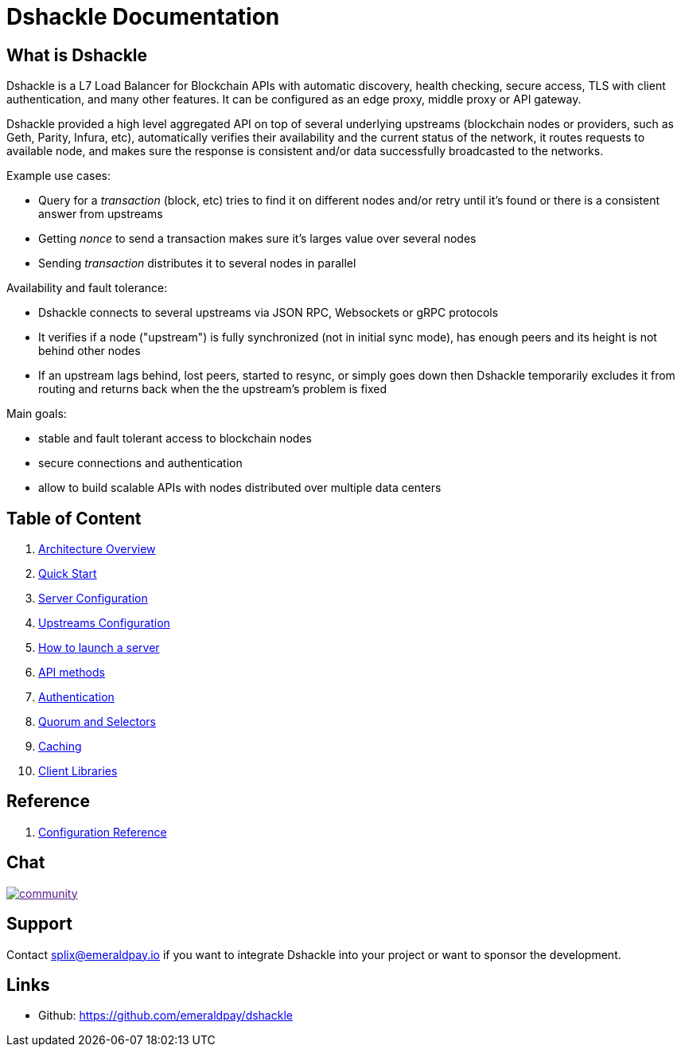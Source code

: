 = Dshackle Documentation

== What is Dshackle

Dshackle is a L7 Load Balancer for Blockchain APIs with automatic discovery, health checking, secure access, TLS with
client authentication, and many other features. It can be configured as an edge proxy, middle proxy or API gateway.

Dshackle provided a high level aggregated API on top of several underlying upstreams (blockchain nodes or providers,
such as Geth, Parity, Infura, etc), automatically verifies their availability and the current status of the network,
it routes requests to available node, and makes sure the response is consistent and/or data successfully broadcasted to
the networks.

Example use cases:

- Query for a _transaction_ (block, etc) tries to find it on different nodes and/or retry until it's found or there is
a consistent answer from upstreams
- Getting _nonce_ to send a transaction makes sure it's larges value over several nodes
- Sending _transaction_ distributes it to several nodes in parallel

Availability and fault tolerance:

- Dshackle connects to several upstreams via JSON RPC, Websockets or gRPC protocols
- It verifies if a node ("upstream") is fully synchronized (not in initial sync mode), has enough peers and its height
is not behind other nodes
- If an upstream lags behind, lost peers, started to resync, or simply goes down then Dshackle temporarily excludes it from
routing and returns back when the the upstream's problem is fixed

Main goals:

- stable and fault tolerant access to blockchain nodes
- secure connections and authentication
- allow to build scalable APIs with nodes distributed over multiple data centers

== Table of Content

. link:01-architecture-intro.adoc[Architecture Overview]
. link:02-quick-start.adoc[Quick Start]
. link:03-server-config.adoc[Server Configuration]
. link:04-upstream-config.adoc[Upstreams Configuration]
. link:05-start.adoc[How to launch a server]
. link:06-methods.adoc[API methods]
. link:07-authentication.adoc[Authentication]
. link:08-quorum-and-selectors.adoc[Quorum and Selectors]
. link:09-caching.adoc[Caching]
. link:10-client-libraries.adoc[Client Libraries]

== Reference

. link:reference-configuration.adoc[Configuration Reference]

== Chat

image:https://badges.gitter.im/emeraldpay/community.svg[link="https://gitter.im/emeraldpay/community?utm_source=badge&utm_medium=badge&utm_campaign=pr-badge]

== Support

Contact splix@emeraldpay.io if you want to integrate Dshackle into your project or want to sponsor the development.

== Links

- Github: https://github.com/emeraldpay/dshackle